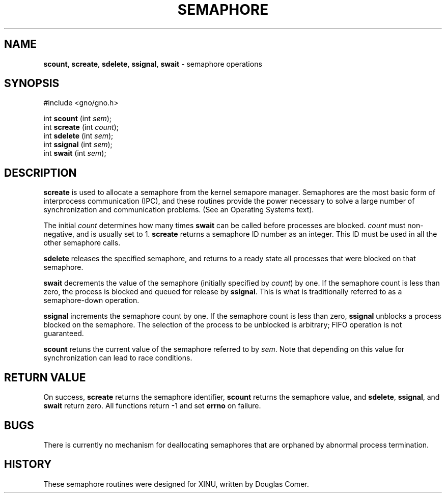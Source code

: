 .\"
.\" $Id: semaphore.2,v 1.1 1997/02/27 07:32:15 gdr Exp $
.\"
.TH SEMAPHORE 2 "16 January 1997" GNO "System Calls"
.SH NAME
.BR scount ,
.BR screate ,
.BR sdelete ,
.BR ssignal ,
.BR swait 
\- semaphore operations
.SH SYNOPSIS
#include <gno/gno.h>
.sp 1
int \fBscount\fR (int \fIsem\fR);
.br
int \fBscreate\fR (int \fIcount\fR);
.br
int \fBsdelete\fR (int \fIsem\fR);
.br
int \fBssignal\fR (int \fIsem\fR);
.br
int \fBswait\fR (int \fIsem\fR);
.SH DESCRIPTION
.BR screate
is used to allocate a semaphore from the kernel semapore manager.
Semaphores are the most basic form of interprocess communication (IPC),
and these routines provide the power necessary to solve a large number
of synchronization and communication problems.  (See an Operating Systems
text).
.LP
The initial
.IR count
determines how many times
.BR swait
can be called before processes are blocked.
.IR count
must non-negative, and is usually set to 1.
.BR screate
returns a semaphore ID number as an integer.  This ID must be used in
all the other semaphore calls.
.LP
.BR sdelete
releases the specified semaphore, and returns to a ready state all
processes that were blocked on that semaphore.
.LP
.BR swait
decrements the value of the semaphore (initially specified by
.IR count )
by one.  If the semaphore count is less than zero, the process is blocked
and queued for release by 
.BR ssignal .
This is what is traditionally referred to as a semaphore-down operation.
.LP
.BR ssignal
increments the semaphore count by one.  If the semaphore count is less
than zero, 
.BR ssignal
unblocks a process blocked on the semaphore.
The selection of the process to be unblocked is arbitrary; FIFO operation
is not guaranteed.
.LP
.BR scount
retuns the current value of the semaphore referred to by
.IR sem .
Note that depending on this value for synchronization can lead to race
conditions.
.SH "RETURN VALUE"
On success, 
.BR screate
returns the semaphore identifier, 
.BR scount
returns the semaphore value, and
.BR sdelete ,
.BR ssignal ,
and
.BR swait
return zero.
All functions return -1 and set
.BR errno
on failure.
.SH BUGS
There is currently no mechanism for deallocating semaphores that are 
orphaned by abnormal process termination.
.SH HISTORY
These semaphore routines were designed for XINU, written by Douglas Comer.


